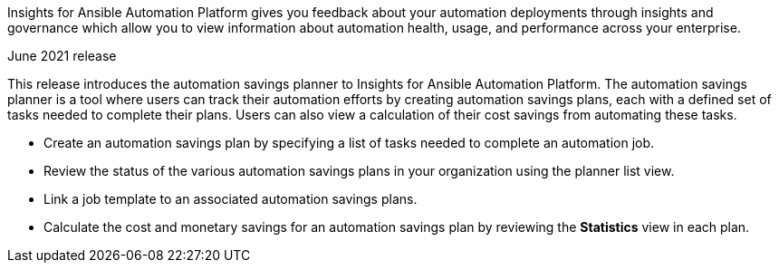 [[insights-062021]]

Insights for Ansible Automation Platform gives you feedback about your automation deployments through insights and governance which allow you to view information about automation health, usage, and performance across your enterprise.

.June 2021 release

This release introduces the automation savings planner to Insights for Ansible Automation Platform. The automation savings planner is a tool where users can track their automation efforts by creating automation savings plans, each with a defined set of tasks needed to complete their plans. Users can also view a calculation of their cost savings from automating these tasks.

* Create an automation savings plan by specifying a list of tasks needed to complete an automation job.
* Review the status of the various automation savings plans in your organization using the planner list view.
* Link a job template to an associated automation savings plans.
* Calculate the cost and monetary savings for an automation savings plan by reviewing the *Statistics* view in each plan.
